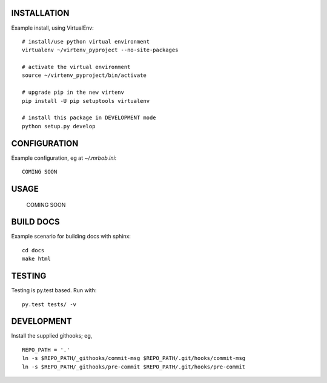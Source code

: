 .. image:: https://travis-ci.org/kejbaly2/pyproject.png
   :target: https://travis-ci.org/kejbaly2/pyproject

.. image:: https://coveralls.io/repos/kejbaly2/pyproject.svg
   :target: https://coveralls.io/r/kejbaly2/pyproject


INSTALLATION
============
Example install, using VirtualEnv::

    # install/use python virtual environment
    virtualenv ~/virtenv_pyproject --no-site-packages

    # activate the virtual environment
    source ~/virtenv_pyproject/bin/activate

    # upgrade pip in the new virtenv
    pip install -U pip setuptools virtualenv

    # install this package in DEVELOPMENT mode
    python setup.py develop


CONFIGURATION
=============

Example configuration, eg at `~/.mrbob.ini`::

    COMING SOON


USAGE
=====

    COMING SOON


BUILD DOCS
==========

Example scenario for building docs with sphinx::

    cd docs
    make html


TESTING
=======
Testing is py.test based. Run with::

    py.test tests/ -v


DEVELOPMENT
===========
Install the supplied githooks; eg, ::

    REPO_PATH = '.'
    ln -s $REPO_PATH/_githooks/commit-msg $REPO_PATH/.git/hooks/commit-msg
    ln -s $REPO_PATH/_githooks/pre-commit $REPO_PATH/.git/hooks/pre-commit
